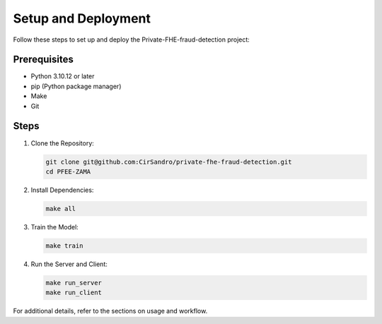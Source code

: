 Setup and Deployment
====================

Follow these steps to set up and deploy the Private-FHE-fraud-detection project:

Prerequisites
--------------

- Python 3.10.12 or later
- pip (Python package manager)
- Make
- Git

Steps
------

1. Clone the Repository:

   .. code-block:: bash

      git clone git@github.com:CirSandro/private-fhe-fraud-detection.git
      cd PFEE-ZAMA

2. Install Dependencies:

   .. code-block:: bash

      make all

3. Train the Model:

   .. code-block:: bash

      make train

4. Run the Server and Client:

   .. code-block:: bash

      make run_server
      make run_client

For additional details, refer to the sections on usage and workflow.
